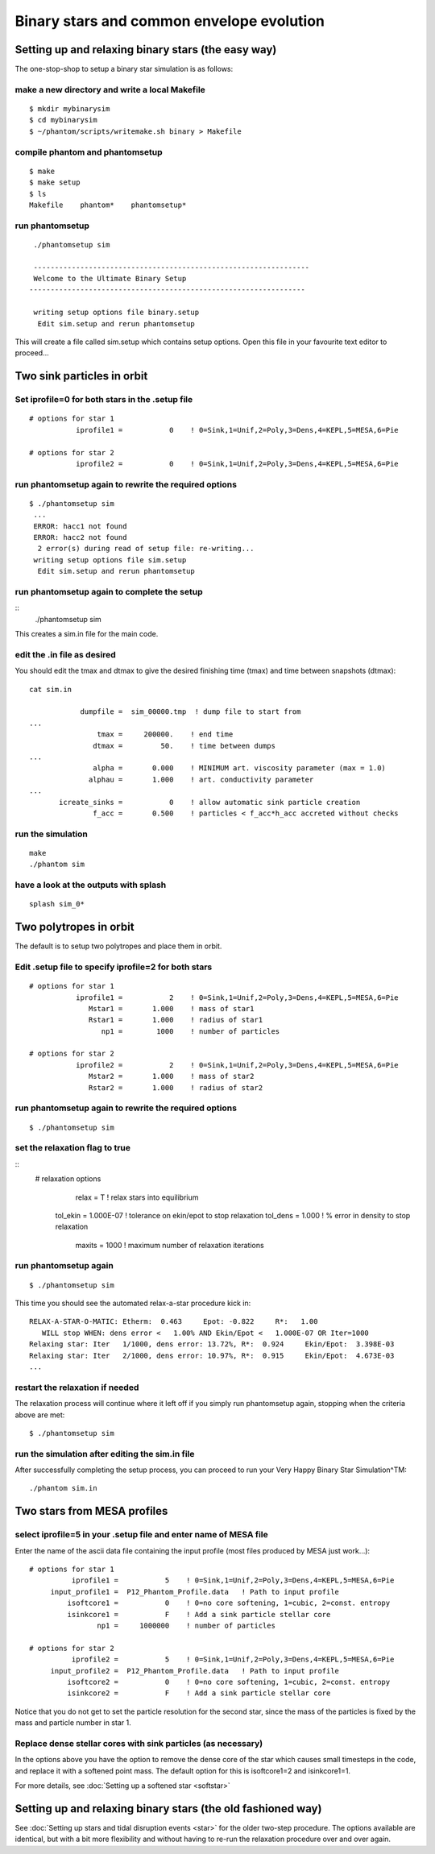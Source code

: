 Binary stars and common envelope evolution
============================================

Setting up and relaxing binary stars (the easy way)
---------------------------------------------------
The one-stop-shop to setup a binary star simulation is as follows::

make a new directory and write a local Makefile
~~~~~~~~~~~~~~~~~~~~~~~~~~~~~~~~~~~~~~~~~~~~~~~

::

   $ mkdir mybinarysim
   $ cd mybinarysim
   $ ~/phantom/scripts/writemake.sh binary > Makefile

compile phantom and phantomsetup
~~~~~~~~~~~~~~~~~~~~~~~~~~~~~~~~

::

   $ make
   $ make setup
   $ ls
   Makefile    phantom*    phantomsetup*

run phantomsetup
~~~~~~~~~~~~~~~~

::

   ./phantomsetup sim

   -----------------------------------------------------------------
   Welcome to the Ultimate Binary Setup
  -----------------------------------------------------------------

   writing setup options file binary.setup
    Edit sim.setup and rerun phantomsetup


This will create a file called sim.setup which contains setup options.
Open this file in your favourite text editor to proceed...


Two sink particles in orbit
----------------------------

Set iprofile=0 for both stars in the .setup file
~~~~~~~~~~~~~~~~~~~~~~~~~~~~~~~~~~~~~~~~~~~~~~~~~

::

   # options for star 1
              iprofile1 =           0    ! 0=Sink,1=Unif,2=Poly,3=Dens,4=KEPL,5=MESA,6=Pie

   # options for star 2
              iprofile2 =           0    ! 0=Sink,1=Unif,2=Poly,3=Dens,4=KEPL,5=MESA,6=Pie

run phantomsetup again to rewrite the required options
~~~~~~~~~~~~~~~~~~~~~~~~~~~~~~~~~~~~~~~~~~~~~~~~~~~~~~

::

 $ ./phantomsetup sim
  ...
  ERROR: hacc1 not found
  ERROR: hacc2 not found
   2 error(s) during read of setup file: re-writing...
  writing setup options file sim.setup
   Edit sim.setup and rerun phantomsetup

run phantomsetup again to complete the setup
~~~~~~~~~~~~~~~~~~~~~~~~~~~~~~~~~~~~~~~~~~~~

::
   ./phantomsetup sim

This creates a sim.in file for the main code.

edit the .in file as desired
~~~~~~~~~~~~~~~~~~~~~~~~~~~~~
You should edit the tmax and dtmax
to give the desired finishing time (tmax) and time between snapshots (dtmax)::

   cat sim.in

               dumpfile =  sim_00000.tmp  ! dump file to start from
   ...
                   tmax =     200000.    ! end time
                  dtmax =         50.    ! time between dumps
   ...
                  alpha =       0.000    ! MINIMUM art. viscosity parameter (max = 1.0)
                 alphau =       1.000    ! art. conductivity parameter
   ...
          icreate_sinks =           0    ! allow automatic sink particle creation
                  f_acc =       0.500    ! particles < f_acc*h_acc accreted without checks


run the simulation
~~~~~~~~~~~~~~~~~~

::

   make
   ./phantom sim

have a look at the outputs with splash
~~~~~~~~~~~~~~~~~~~~~~~~~~~~~~~~~~~~~~~

::

   splash sim_0*


Two polytropes in orbit
------------------------
The default is to setup two polytropes and place them in orbit.

Edit .setup file to specify iprofile=2 for both stars
~~~~~~~~~~~~~~~~~~~~~~~~~~~~~~~~~~~~~~~~~~~~~~~~~~~~~~

::

  # options for star 1
             iprofile1 =           2    ! 0=Sink,1=Unif,2=Poly,3=Dens,4=KEPL,5=MESA,6=Pie
                Mstar1 =       1.000    ! mass of star1
                Rstar1 =       1.000    ! radius of star1
                   np1 =        1000    ! number of particles

  # options for star 2
             iprofile2 =           2    ! 0=Sink,1=Unif,2=Poly,3=Dens,4=KEPL,5=MESA,6=Pie
                Mstar2 =       1.000    ! mass of star2
                Rstar2 =       1.000    ! radius of star2

run phantomsetup again to rewrite the required options
~~~~~~~~~~~~~~~~~~~~~~~~~~~~~~~~~~~~~~~~~~~~~~~~~~~~~~

::

  $ ./phantomsetup sim

set the relaxation flag to true
~~~~~~~~~~~~~~~~~~~~~~~~~~~~~~~~

::
   # relaxation options
               relax =           T    ! relax stars into equilibrium
            tol_ekin =   1.000E-07    ! tolerance on ekin/epot to stop relaxation
            tol_dens =       1.000    ! % error in density to stop relaxation
              maxits =        1000    ! maximum number of relaxation iterations

run phantomsetup again
~~~~~~~~~~~~~~~~~~~~~~~

::

  $ ./phantomsetup sim


This time you should see the automated relax-a-star procedure kick in::

    RELAX-A-STAR-O-MATIC: Etherm:  0.463     Epot: -0.822     R*:   1.00
       WILL stop WHEN: dens error <   1.00% AND Ekin/Epot <   1.000E-07 OR Iter=1000
    Relaxing star: Iter   1/1000, dens error: 13.72%, R*:  0.924     Ekin/Epot:  3.398E-03
    Relaxing star: Iter   2/1000, dens error: 10.97%, R*:  0.915     Ekin/Epot:  4.673E-03
    ...

restart the relaxation if needed
~~~~~~~~~~~~~~~~~~~~~~~~~~~~~~~~~
The relaxation process will continue where it left off if you simply
run phantomsetup again, stopping when the criteria above are met::

  $ ./phantomsetup sim


run the simulation after editing the sim.in file
~~~~~~~~~~~~~~~~~~~~~~~~~~~~~~~~~~~~~~~~~~~~~~~~
After successfully completing the setup process, you can proceed
to run your Very Happy Binary Star Simulation^TM::

   ./phantom sim.in

Two stars from MESA profiles
-----------------------------

select iprofile=5 in your .setup file and enter name of MESA file
~~~~~~~~~~~~~~~~~~~~~~~~~~~~~~~~~~~~~~~~~~~~~~~~~~~~~~~~~~~~~~~~~~
Enter the name of the ascii data file containing the input profile
(most files produced by MESA just work...)::

  # options for star 1
            iprofile1 =           5    ! 0=Sink,1=Unif,2=Poly,3=Dens,4=KEPL,5=MESA,6=Pie
       input_profile1 =  P12_Phantom_Profile.data   ! Path to input profile
           isoftcore1 =           0    ! 0=no core softening, 1=cubic, 2=const. entropy
           isinkcore1 =           F    ! Add a sink particle stellar core
                  np1 =     1000000    ! number of particles

  # options for star 2
            iprofile2 =           5    ! 0=Sink,1=Unif,2=Poly,3=Dens,4=KEPL,5=MESA,6=Pie
       input_profile2 =  P12_Phantom_Profile.data   ! Path to input profile
           isoftcore2 =           0    ! 0=no core softening, 1=cubic, 2=const. entropy
           isinkcore2 =           F    ! Add a sink particle stellar core

Notice that you do not get to set the particle resolution for the second star,
since the mass of the particles is fixed by the mass and particle number in star 1.

Replace dense stellar cores with sink particles (as necessary)
~~~~~~~~~~~~~~~~~~~~~~~~~~~~~~~~~~~~~~~~~~~~~~~~~~~~~~~~~~~~~~
In the options above you have the option to remove the dense core of the star
which causes small timesteps in the code, and replace it with a softened point
mass. The default option for this is isoftcore1=2 and isinkcore1=1.

For more details, see :doc:`Setting up a softened star <softstar>`


Setting up and relaxing binary stars (the old fashioned way)
-------------------------------------------------------------
See :doc:`Setting up stars and tidal disruption events <star>` for the older two-step procedure. The options available are
identical, but with a bit more flexibility and without
having to re-run the relaxation procedure over and over again.
